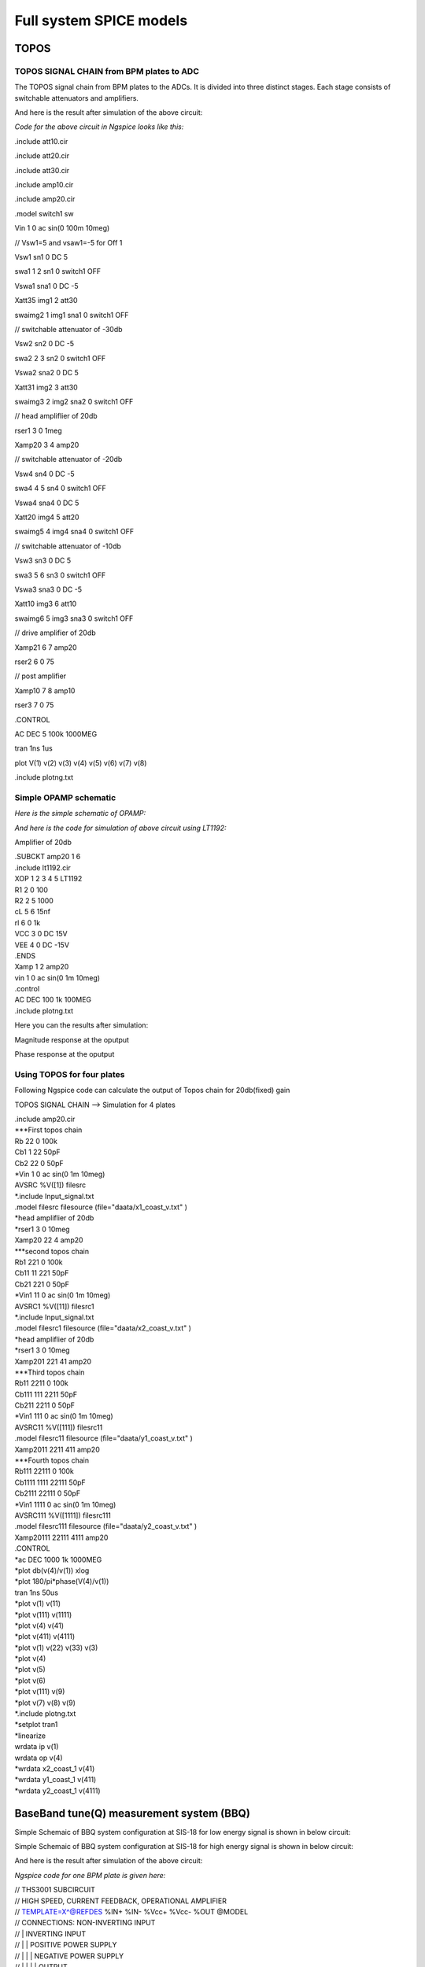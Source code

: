 Full system SPICE models
***************************************************

TOPOS
=====================

TOPOS SIGNAL CHAIN from BPM plates to ADC
------------------------------------------

The TOPOS signal chain from BPM plates to the ADCs. It is divided into three distinct stages. Each stage consists of switchable attenuators and amplifiers.

.. image:: /images/topos1.jpeg

And here is the result after simulation of the above circuit:

.. image:: /images/topos2.png

*Code for the above circuit in Ngspice looks like this:*

.include att10.cir

.include att20.cir

.include att30.cir

.include amp10.cir

.include amp20.cir

.model switch1 sw 

Vin 1 0 ac sin(0 100m 10meg)

// Vsw1=5 and vsaw1=-5 for Off 1 

Vsw1 sn1 0 DC 5	

swa1 1 2 sn1 0 switch1 OFF

Vswa1 sna1 0 DC -5		

Xatt35 img1 2 att30

swaimg2 1 img1 sna1 0 switch1 OFF

// switchable attenuator of -30db

Vsw2 sn2 0 DC -5

swa2 2 3 sn2 0 switch1 OFF

Vswa2 sna2 0 DC 5		

Xatt31 img2 3 att30

swaimg3 2 img2 sna2 0 switch1 OFF

// head ampliflier of 20db

rser1	3 0 1meg

Xamp20 3 4 amp20

// switchable attenuator of -20db

Vsw4 sn4 0 DC -5

swa4 4 5 sn4 0 switch1 OFF

Vswa4 sna4 0 DC 5		

Xatt20 img4 5 att20

swaimg5 4 img4 sna4 0 switch1 OFF

// switchable attenuator of -10db

Vsw3 sn3 0 DC 5		

swa3  5 6 sn3 0 switch1 OFF

Vswa3 sna3 0 DC -5

Xatt10 img3 6 att10		

swaimg6 5 img3 sna3 0 switch1 OFF

// drive amplifier of 20db

Xamp21 6 7 amp20

rser2	6 0 75

// post amplifier

Xamp10 7 8 amp10

rser3	7 0 75

.CONTROL

AC 	DEC 	5 100k 1000MEG

tran 1ns 1us

plot V(1) v(2) v(3) v(4) v(5) v(6) v(7) v(8)

.include plotng.txt


Simple OPAMP schematic
-----------------------

*Here is the simple schematic of OPAMP:*

.. image:: /images/opamp.jpeg

*And here is the code for simulation of above circuit using LT1192:*

Amplifier of 20db

| .SUBCKT amp20 1 6
| .include lt1192.cir
| XOP	1 2 3 4 5	LT1192
| R1	2	0	100
| R2	2	5	1000
| cL	5	6	15nf
| rl	6	0	1k
| VCC 	3 0 DC 15V
| VEE	4 0 DC -15V
| .ENDS

| Xamp 1 2 amp20
| vin 1 0 ac sin(0 1m 10meg)
| .control
| AC DEC 100 1k 100MEG
| .include plotng.txt

Here you can the results after simulation:

Magnitude response at the oputput

.. image:: /images/omag.png

Phase response at the oputput

.. image:: /images/ophase.png


  The extra files which are include in above code can found here:

Using TOPOS for four plates
-----------------------------

Following Ngspice code can calculate the output of Topos chain for 20db(fixed) gain

TOPOS SIGNAL CHAIN --> Simulation for 4 plates 

| .include amp20.cir

| ***First topos chain
| Rb 22 0 100k
| Cb1 1 22 50pF
| Cb2 22 0 50pF
| *Vin 1 0 ac sin(0 1m 10meg)
| AVSRC %V([1]) filesrc
| *.include Input_signal.txt
| .model filesrc filesource (file="daata/x1_coast_v.txt" )

| *head ampliflier of 20db
| *rser1	3 0 10meg
| Xamp20 22 4 amp20

| ***second topos chain

| Rb1 221 0 100k
| Cb11 11 221 50pF
| Cb21 221 0 50pF
| *Vin1 11 0 ac sin(0 1m 10meg)
| AVSRC1 %V([11]) filesrc1
| *.include Input_signal.txt
| .model filesrc1 filesource (file="daata/x2_coast_v.txt" )

| *head ampliflier of 20db
| *rser1	3 0 10meg
| Xamp201 221 41 amp20

| ***Third topos chain

| Rb11 2211 0 100k
| Cb111 111 2211 50pF
| Cb211 2211 0 50pF
| *Vin1 111 0 ac sin(0 1m 10meg)
| AVSRC11 %V([111]) filesrc11
| .model filesrc11 filesource (file="daata/y1_coast_v.txt" )

| Xamp2011 2211 411 amp20


| ***Fourth topos chain

| Rb111 22111 0 100k
| Cb1111 1111 22111 50pF
| Cb2111 22111 0 50pF
| *Vin1 1111 0 ac sin(0 1m 10meg)
| AVSRC111 %V([1111]) filesrc111
| .model filesrc111 filesource (file="daata/y2_coast_v.txt" )

| Xamp20111 22111 4111 amp20


| .CONTROL
| *ac 	DEC 1000 1k 1000MEG
| *plot db(v(4)/v(1)) xlog
| *plot 180/pi*phase(V(4)/v(1)) 
| tran 1ns 50us 
| *plot v(1) v(11) 
| *plot v(111) v(1111)
| *plot v(4) v(41)
| *plot v(411) v(4111)
| *plot v(1) v(22) v(33) v(3)
| *plot v(4)
| *plot v(5)
| *plot v(6)
| *plot v(111) v(9)
| *plot v(7) v(8) v(9) 
| *.include plotng.txt
| *setplot tran1
| *linearize
| wrdata ip v(1) 
| wrdata op v(4)
| *wrdata x2_coast_1 v(41)
| *wrdata y1_coast_1 v(411)
| *wrdata y2_coast_1 v(4111)



  
BaseBand tune(Q) measurement system (BBQ)
=============================================
Simple Schemaic of BBQ system configuration at SIS-18 for low energy signal is shown in below circuit:

.. image:: /images/bbql.jpeg

Simple Schemaic of BBQ system configuration at SIS-18 for high energy signal is shown in below circuit:

.. image:: /images/bbqh.jpeg

And here is the result after simulation of the above circuit:

.. image:: /images/bbq1.png

*Ngspice code for one BPM plate is given here:*

| // THS3001 SUBCIRCUIT
| // HIGH SPEED, CURRENT FEEDBACK, OPERATIONAL AMPLIFIER  
| // TEMPLATE=X^@REFDES %IN+ %IN- %Vcc+ %Vcc- %OUT @MODEL
| // CONNECTIONS:      NON-INVERTING INPUT
| //                  | INVERTING INPUT
| //                  | | POSITIVE POWER SUPPLY
| //                  | | | NEGATIVE POWER SUPPLY
| //                  | | | | OUTPUT
| //                  | | | | | 
| //                  | | | | | 
| //                  | | | | | 
.SUBCKT THS3001     1 nois 3 4 5 

| // INPUT 
| Q1	31 32 2 NPN_IN 4
| QD1	32 32 1 NPN 4
| Q2	7 15 2 PNP_IN 4
| QD2	15 15 1 PNP 4

| // PROTECTION DIODES 
| D1	1 3 Din_N 
| D2	4 1 Din_P 
| D3	5 3 Dout_N 
| D4	4 5 Dout_P 

VNoiw nois 2 dc 0 TRNOISE (1m 1n 0 0 )

| // SECOND STAGE 
| Q3	17 31 11 PNP 2
| Q4	16 7 13 NPN 2
| QD3	30 30 17 PNP 3
| QD4	30 30 16 NPN 3
| C1	30 3  0.4p  
| C2	4 30  0.4p  
| F1	3 31 VF1 1
| VF1	33 34 0V
| F2	7 4 VF2 1
| VF2	35 6 0V
| F3	3 12 VF3 1
| VF3	34 11 0V
| F4	14 4 VF4 1
| VF4	13 35 0V

| // FREQUENCY SHAPING 
| E1	18 0 17 0 1
| E2	19 0 16 0 1
| R1	44 18 25
| R2	19 42 25
| C3	0 14  9p  
| C4	0 12  9p
| L1	44 14 2.8n
| L2	42 12 2.8n

| // OUTPUT 
| Q5	3 14 28 NPN 128
| Q6	4 12 29 PNP 128
| C5	28 9  7p  
| R5	9 5  100  
| L3	28 10  30n  
| R7	10 5  8 
| Re	28 29 Rt 50 
| C6	29 21  7p  
| R4	21 5  100  
| L4	29 22  30n  
| R6	22 5  8  

| // BIAS SOURCES 
| G1	3 32 3 4 1.656e-6
| G2	15 4 3 4 1.656e-6
| I1     3 32  DC 308e-6 
| I2    15 4  DC 307e-6
| V1	3 33 0.83
| V2	6 4 0.83


.MODEL Rt RES TC1=-0.006              

| // DIODE MODELS 
| .MODEL Din_N D  IS=10E-21 N=1.836 ISR=1.565e-9 IKF=1e-4 BV=30 IBV=100E-6 RS=105 TT=11.54E-9 CJO=2E-12 VJ=.5 M=.3333
| .MODEL Din_P D  IS=10E-21 N=1.836 ISR=1.565e-9 IKF=1e-4 BV=30 IBV=100E-6 RS=160 TT=11.54E-9 CJO=2E-12 VJ=.5 M=.3333
| .MODEL Dout_N D IS=10E-21 N=1.836 ISR=1.565e-9 IKF=1e-4 BV=30 IBV=100E-6 RS=60  TT=11.54E-9 CJO=2E-12 VJ=.5 M=.3333
| .MODEL Dout_P D IS=10E-21 N=1.836 ISR=1.565e-9 IKF=1e-4 BV=30 IBV=100E-6 RS=105 TT=11.54E-9 CJO=2E-12 VJ=.5 M=.3333

| // TRANSISTOR MODELS 
| .MODEL NPN_IN NPN 
| + IS=170E-18 BF=100 NF=1 VAF=100 IKF=0.0389 ISE=7.6E-18
| + NE=1.13489 BR=1.11868 NR=1 VAR=4.46837 IKR=8 ISC=8E-15
| + NC=1.8 RB=251.6 RE=0.1220 RC=197 CJE=120.2E-15 VJE=1.0888 MJE=0.381406
| + VJC=0.589703 MJC=0.265838 FC=0.1 CJC=133.8E-15 XTF=272.204 TF=12.13E-12
| + VTF=10 ITF=0.294 TR=3E-09 XTB=1 XTI=5 KF=25E-15

| .MODEL NPN NPN 
| + IS=170E-18 BF=100 NF=1 VAF=100 IKF=0.0389 ISE=7.6E-18
| + NE=1.13489 BR=1.11868 NR=1 VAR=4.46837 IKR=8 ISC=8E-15
| + NC=1.8 RB=251.6 RE=0.1220 RC=197 CJE=120.2E-15 VJE=1.0888 MJE=0.381406
| + VJC=0.589703 MJC=0.265838 FC=0.1 CJC=133.8E-15 XTF=272.204 TF=12.13E-12
| + VTF=10 ITF=0.147 TR=3E-09 XTB=1 XTI=5

| .MODEL PNP_IN PNP 
| + IS=296E-18 BF=100 NF=1 VAF=100 IKF=0.021 ISE=494E-18
| + NE=1.49168 BR=0.491925 NR=1 VAR=2.35634 IKR=8 ISC=8E-15
| + NC=1.8 RB=251.6 RE=0.1220 RC=197 CJE=120.2E-15 VJE=0.940007 MJE=0.55
| +  VJC=0.588526 MJC=0.55 FC=0.1 CJC=133.8E-15 XTF=141.135 TF=12.13E-12 
| + VTF=6.82756 ITF=0.267 TR=3E-09 XTB=1 XTI=5 KF=25E-15

| .MODEL PNP PNP 
| + IS=296E-18 BF=100 NF=1 VAF=100 IKF=0.021 ISE=494E-18
| + NE=1.49168 BR=0.491925 NR=1 VAR=2.35634 IKR=8 ISC=8E-15
| + NC=1.8 RB=251.6 RE=0.1220 RC=197 CJE=120.2E-15 VJE=0.940007 MJE=0.55
| +  VJC=0.588526 MJC=0.55 FC=0.1 CJC=133.8E-15 XTF=141.135 TF=12.13E-12 
| + VTF=6.82756 ITF=0.267 TR=3E-09 XTB=1 XTI=5

| .ENDS

.include lt1192.cir

| .MODEL germ d
| +IS=1.88569e-06 RS=0.160685 N=1.03056 EG=0.634401
| +XTI=0.5 BV=20 IBV=1.5e-05 CJO=1.20949e-10
| +VJ=0.4 M=0.520353 FC=0.5 TT=0
| +KF=0 AF=1

//BPM simulation program for NGspice

C1 1 2 50PF

C2 2 0 50PF

XOP1	2 3 4 5 6	LT1192

RO1	3	0	100

RO2	3	6	100

CO1	6	7	15nF

ri1	2	0	1meg

rl	7	0	1meg

VCC1 	4 0 DC 15V

VEE1	5 0 DC -15V

D1 7 8 germ

C3 8 0 1nF 

R2 8 0 1k

C4 8 9 1pf

XOP2	9 10 11 12 13	THS3001

RO3	10	0	10

RO4	10	13	100

C03	13 	14 	1pf

ri2	9	0	1meg

R3	14	0	10k

VCC2	11 0 DC 15v

VEE2	12 0 DC -15v

rfilt	14	15	160

cfilt	15	0	1pf 

AVSRC %V([1]) filesrc

.model filesrc filesource (file="current_profile2.txt" )

.CONTROL

//AC 	DEC 	 1k 500MEG
//PLOT mag(V(2,7)) xlog

TRAN 1NS 5uS

plot  v(1) V(7) v(8) v(15)

plot v(7) v(8)

.include plotng.txt



Using BBQ without preamplifier for two plates
----------------------------------------------

Following Ngspice code can simualate the output for 2 plates for BBQ system without preampliflier

* BBQ Circuit

.include lt1192.cir

***First BBQ Plate

| *Input1
| AVSRC1 %V([1]) filesrc
| .model filesrc filesource (file="daata/y1_profilenat_volt2.txt" )

| *BPM1
| C1 1 2 50PF
| R1 2 0 1k

*peak detector-->select Tau changing R2 and C3

| D1 2 8 new
| C3 8 0 10pF 
| R2 8 0 200k
| *r3 9 0 1k
| C4 8 9 1pf
*

*Amplifier--> change gain by changing RO3 and RO4 
																																																																																																																																																													
| XOP2	16 10 11 12 13	LT1192
| RO3	10	0	100
| RO4	10	13	100
| C03	13 	14 	15nf
| *ri2	9	0	10k
| *CO4	10	0	10pf
| R3	14	0	10k
| *rl2	13	0	75
| VCC2	11 0 DC 15v
| VEE2	12 0 DC -15v

| *FIlter 2nd order
| rf1	9 	15	1.5k 
| rf2	15	16	1.5k
| cf1	15 	0	50pf
| cf2	16 	0	50pf 

*2nd bbq plate

| *Input2
| AVSRC2 %V([19]) filesrc2
| .model filesrc2 filesource (file="daata/y2_profilenat_volt2.txt" )

| *BPM2
| C19 19 29 50PF
| R19 29 0 1k

| *Peak detector
| D19 29 89 new
| C39 89 0 10pF 
| R29 89 0 200k
| C49 89 99 1pf
| *R490 99 0 1k

| *Amplifier
| XOP29	169 109 119 129 139	LT1192
| RO39	109	0	100
| RO49	109	139	100
| C039	139 	149 	15nf
| *ri2	9	0	10k
| *CO4	10	0	10pf
| R39	149	0	10k
| *rl2	13	0	75
| VCC29	119 0 DC 15v
| VEE29	129 0 DC -15v


*filter 2nd order

| rf19	99 	159	1.5k 
| rf29	159	169	1.5k
| cf19	159	0	50pf
| cf29	169 	0	50pf 


| .CONTROL
| *AC 	DEC 	 1k 500MEG
| *PLOT mag(V(2,7)) xlog
| TRAN 1NS 400us
| *setplot tran1
| *linearize 
| *fft (V(14)-v(149))
| *plot mag (V(14)-v(149))
| *plot  (v(14)-v(149))  
| *plot v(14) v(149)
| *plot v(1411) v(142)
| *.include plotng.txt
| *wrdata x1_bbq_ext v(14)
| *wrdata x2_bbq_ext v(149)
| *wrdata x_bbq_extdiff (v(14)-v(149)) 
| *wrdata plot3 v(16)
| *wrdata pickinb v(19) 
| *wrdata plot3b v(169)

Using BBQ with preamplifier for two plates
-----------------------------------------------

* BBQ Circuit

.include lt1192.cir

***First BBQ Plate

| *Input1
| AVSRC1 %V([1]) filesrc
| .model filesrc filesource (file="daata/y1_profilenat_volt2.txt" )

| *BPM1
| C1 1 2 50PF
| R1 2 0 1k

| *preamplifier-->

| XOP11	2 1011 1111 1211 1311	LT1192
| RO311	1011	0	100
| RO411	1011	1311	500
| C0311	1311	1411 	1500pf
| *ri2	9	0	10k
| *CO4	10	0	10pf
| R311	1411	0	100
| *rl2	131	0	75
| VCC211	1111 0 DC 15v
| VEE211	1211 0 DC -15v

| *peak detector-->select t_discharging changing R2 and C3

| D1 1411 8 new
| C3 8 0 10pF 
| R2 8 0 200k
| *r3 9 0 1k
| C4 8 9 1pf


*Amplifier--> change gain by changing RO3 and RO4 
																																																																																																																																																													
| XOP2	16 10 11 12 13	LT1192
| RO3	10	0	100
| RO4	10	13	100
| C03	13 	14 	15nf
| *ri2	9	0	10k
| *CO4	10	0	10pf
| R3	14	0	10k
| *rl2	13	0	75
| VCC2	11 0 DC 15v
| VEE2	12 0 DC -15v

*Filter 2nd order-->

| rf1	9 	15	1.5k 
| rf2	15	16	1.5k
| cf1	15 	0	50pf
| cf2	16 	0	50pf 

*2nd Bbq Plate

| *Input2
| AVSRC2 %V([19]) filesrc2
| .model filesrc2 filesource (file="daata/y2_profilenat_volt2.txt" )

| *BPM2
| C19 19 29 50PF
| R19 29 0 1k

| *Preamplifier
| XOP22	29 102 112 122 132	LT1192
| RO32	102	0	100
| RO42	102	132	500
| C032	132 	142 	1500pf
| *ri2	9	0	10k
| *CO4	10	0	10pf
| R32	142	0	100
| *rl2	13	0	75
| VCC22	112 0 DC 15v
| VEE22	122 0 DC -15v

| *Peak detector
| D19 142 89 new
| C39 89 0 10pF 
| R29 89 0 200k
| C49 89 99 1pf
| *R490 99 0 1k

| *Head Amplifier
| XOP29	169 109 119 129 139	LT1192
| RO39	109	0	100
| RO49	109	139	100
| C039	139 	149 	15nf
| *ri2	9	0	10k
| *CO4	10	0	10pf
| R39	149	0	10k
| *rl2	13	0	75
| VCC29	119 0 DC 15v
| VEE29	129 0 DC -15v


*filter 2nd order

| rf19	99 	159	1.5k 
| rf29	159	169	1.5k
| cf19	159	0	50pf
| cf29	169 	0	50pf 


| .CONTROL
| *AC 	DEC 	 1k 500MEG
| *PLOT mag(V(2,7)) xlog
| TRAN 1NS 400us
| *setplot tran1
| *linearize 
| *fft (V(14)-v(149))
| *plot mag (V(14)-v(149))
| *plot  (v(14)-v(149))  
| *plot v(14) v(149)
| *plot v(1411) v(142)
| *.include plotng.txt
| *wrdata x1_bbq_ext v(14)
| *wrdata x2_bbq_ext v(149)
| *wrdata x_bbq_extdiff (v(14)-v(149)) 
| *wrdata plot3 v(16)
| *wrdata pickinb v(19) 
| *wrdata plot3b v(169)

